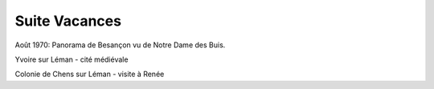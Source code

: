 .. post:: 2 Aug 1970
   :location: Besançon, Yvoire sur Léman

Suite Vacances
==============

Août 1970: Panorama de Besançon vu de Notre Dame des Buis.

Yvoire sur Léman - cité médiévale

Colonie de Chens sur Léman - visite à Renée

.. video:: https://raw.githubusercontent.com/films-famille-gros/static/main/videos/42.mp4
   :height: 300

